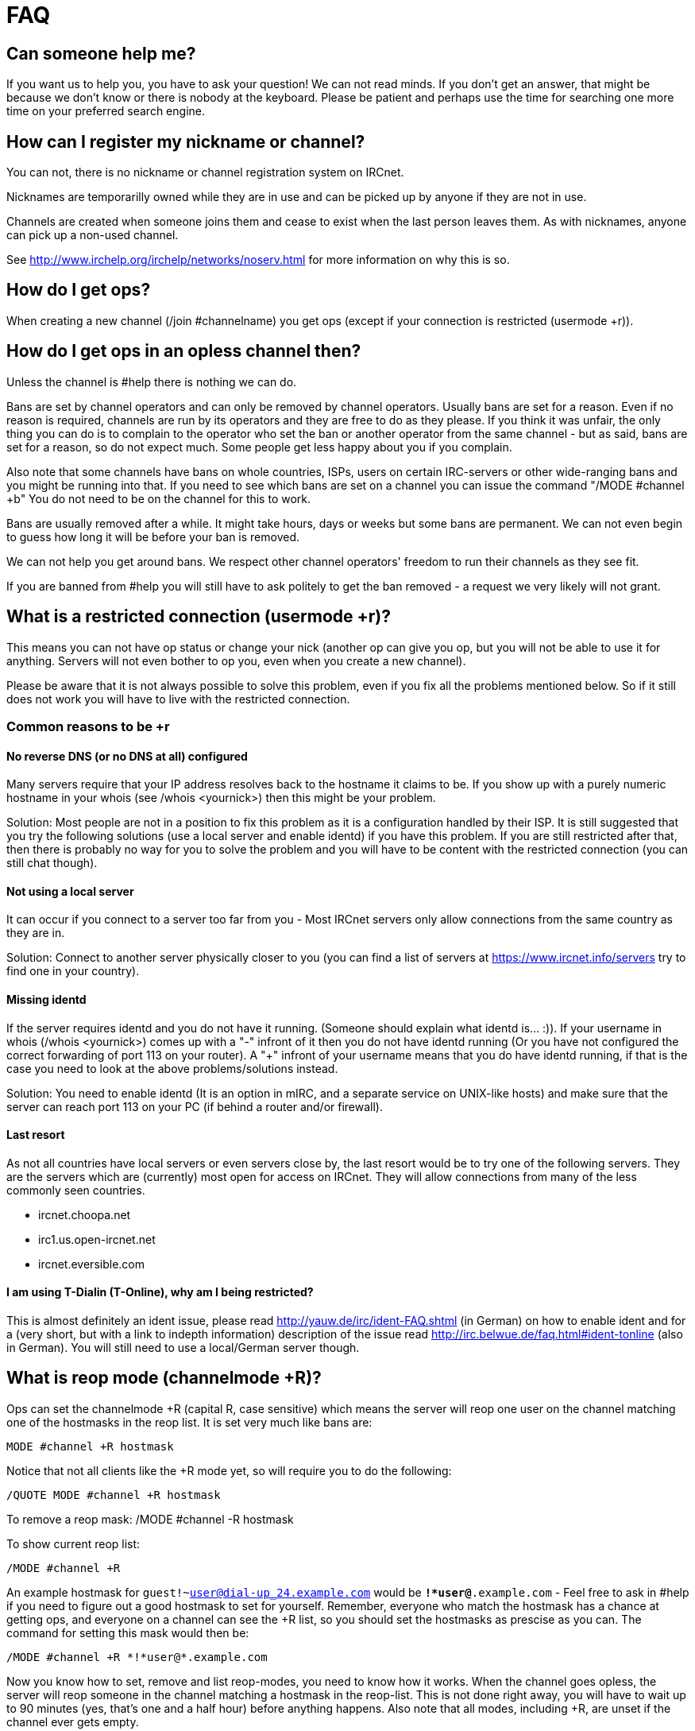= FAQ

== Can someone help me?

If you want us to help you, you have to ask your question! We can not read minds. If you don't get an answer, that might be because we don't know or there is nobody at the keyboard. Please be patient and perhaps use the time for searching one more time on your preferred search engine.

== How can I register my nickname or channel?

You can not, there is no nickname or channel registration system on IRCnet.

Nicknames are temporarilly owned while they are in use and can be picked up by anyone if they are not in use.

Channels are created when someone joins them and cease to exist when the last person leaves them. As with nicknames, anyone can pick up a non-used channel.

See http://www.irchelp.org/irchelp/networks/noserv.html for more information on why this is so.

== How do I get ops?

When creating a new channel (/join #channelname) you get ops (except if your connection is restricted (usermode +r)).

== How do I get ops in an opless channel then?

Unless the channel is #help there is nothing we can do.

Bans are set by channel operators and can only be removed by channel operators. Usually bans are set for a reason. Even if no reason is required, channels are run by its operators and they are free to do as they please. If you think it was unfair, the only thing you can do is to complain to the operator who set the ban or another operator from the same channel - but as said, bans are set for a reason, so do not expect much. Some people get less happy about you if you complain.

Also note that some channels have bans on whole countries, ISPs, users on certain IRC-servers or other wide-ranging bans and you might be running into that. If you need to see which bans are set on a channel you can issue the command "/MODE #channel +b" You do not need to be on the channel for this to work.

Bans are usually removed after a while. It might take hours, days or weeks but some bans are permanent. We can not even begin to guess how long it will be before your ban is removed.

We can not help you get around bans. We respect other channel operators' freedom to run their channels as they see fit.

If you are banned from #help you will still have to ask politely to get the ban removed - a request we very likely will not grant.

== What is a restricted connection (usermode +r)?

This means you can not have op status or change your nick (another op can give you op, but you will not be able to use it for anything. Servers will not even bother to op you, even when you create a new channel).

Please be aware that it is not always possible to solve this problem, even if you fix all the problems mentioned below. So if it still does not work you will have to live with the restricted connection.

=== Common reasons to be +r

==== No reverse DNS (or no DNS at all) configured

Many servers require that your IP address resolves back to the hostname it claims to be. If you show up with a purely numeric hostname in your whois (see /whois <yournick>) then this might be your problem.

Solution: Most people are not in a position to fix this problem as it is a configuration handled by their ISP. It is still suggested that you try the following solutions (use a local server and enable identd) if you have this problem. If you are still restricted after that, then there is probably no way for you to solve the problem and you will have to be content with the restricted connection (you can still chat though).

==== Not using a local server

It can occur if you connect to a server too far from you - Most IRCnet servers only allow connections from the same country as they are in.

Solution: Connect to another server physically closer to you (you can find a list of servers at https://www.ircnet.info/servers try to find one in your country).

==== Missing identd

If the server requires identd and you do not have it running. (Someone should explain what identd is... :)). If your username in whois (/whois <yournick>) comes up with a "-" infront of it then you do not have identd running (Or you have not configured the correct forwarding of port 113 on your router). A "+" infront of your username means that you do have identd running, if that is the case you need to look at the above problems/solutions instead.

Solution: You need to enable identd (It is an option in mIRC, and a separate service on UNIX-like hosts) and make sure that the server can reach port 113 on your PC (if behind a router and/or firewall).

==== Last resort

As not all countries have local servers or even servers close by, the last resort would be to try one of the following servers. They are the servers which are (currently) most open for access on IRCnet. They will allow connections from many of the less commonly seen countries.

* ircnet.choopa.net
* irc1.us.open-ircnet.net
* ircnet.eversible.com

==== I am using T-Dialin (T-Online), why am I being restricted?

This is almost definitely an ident issue, please read http://yauw.de/irc/ident-FAQ.shtml (in German) on how to enable ident and for a (very short, but with a link to indepth information) description of the issue read http://irc.belwue.de/faq.html#ident-tonline (also in German). You will still need to use a local/German server though.

== What is reop mode (channelmode +R)?

Ops can set the channelmode +R (capital R, case sensitive) which means the server will reop one user on the channel matching one of the hostmasks in the reop list. It is set very much like bans are:

 MODE #channel +R hostmask

Notice that not all clients like the +R mode yet, so will require you to do the following:

 /QUOTE MODE #channel +R hostmask

To remove a reop mask:
 /MODE #channel -R hostmask

To show current reop list:

 /MODE #channel +R

An example hostmask for `guest!~user@dial-up_24.example.com` would be `*!*user@*.example.com` - Feel free to ask in #help if you need to figure out a good hostmask to set for yourself. Remember, everyone who match the hostmask has a chance at getting ops, and everyone on a channel can see the +R list, so you should set the hostmasks as prescise as you can. The command for setting this mask would then be:

 /MODE #channel +R *!*user@*.example.com

Now you know how to set, remove and list reop-modes, you need to know how it works. When the channel goes opless, the server will reop someone in the channel matching a hostmask in the reop-list. This is not done right away, you will have to wait up to 90 minutes (yes, that's one and a half hour) before anything happens. Also note that all modes, including +R, are unset if the channel ever gets empty.

== Channel list

=== Why do I get disconnected from IRCnet when I use the /list command?

"LIST output too large, truncated"?

"Usage of /list for listing all channels is deprecated. Please use "/squery alis help" instead."?

Please note that IRCnet will now give a partial list and end it with a warning that /LIST is deprecated, so you will no longer be disconnected, but you will not get the full channel list either.
The list would be too big to be handled by your client. Go to https://www.ircnet.info/channels for a channel search or read about IRCnet's channel listing service xref:alis.adoc[Alis].

=== How do I search for and list channels?

Use xref:alis.adoc[Alis]. Alternatively, have a look at our xref:channels.adoc[channel list].

=== What is and how does Alis work?

Read (almost) all about xref:alis.adoc[Alis here].

== Why does DCC Send not work (but Receive works)?

f you use mIRC v6.17 or newer you can try using passive DCC (This requires the recieving end to also support passive DCC (and probably to not be behind NAT too i guess - mh)), it can be enabled with `/DCC PASSIVE ON` and disabled again with `/DCC PASSIVE OFF`

(xchat 2.0.7+ and irssi (at least 0.8.11, possibly older too) supports passive DCC, but they handle it differently, please read /HELP DCC )

Please read this very good explanation on why this is and (/or skip directly to) a workaround at http://jdc.parodius.com/irc/dcc_nat.html

If you do not use the router mentioned in the guide you can check http://www.portforward.com/english/routers/port_forwarding/routerindex.htm for your specific router (It also offers information on fixing portforward related issues with many other programs, not just IRC clients).

For DCC troubleshooting on mIRC, se also: http://www.mircscripts.org/showdoc.php?type=tutorial&id=2355

== What are IRC operators and where can I find one?

IRC operators are persons that control the servers and make sure the network keeps running. They can do that by reconnecting IRC servers to the network and keeping certain people out of the network because of safety issues or other network-related issues. IRC operators aren't IRC 'cops' as many refer them as. They don't help in personal or channel-related problems that you might have. You can normally find them on #eu-opers and #countrycode-opers (see column A2 at ftp://ftp.ripe.net/iso3166-countrycodes.txt for countrycodes, eg. #nl-opers for dutch opers).

== How do I forward a port?

There is a very good step-by-step guide for a lot of different brands of routers at http://www.portforward.com/english/routers/port_forwarding/routerindex.htm Please follow it to the letter (messing up here can mean you will be without internet-access). If in doubt, please read the router manual or contact the manufacturer..

